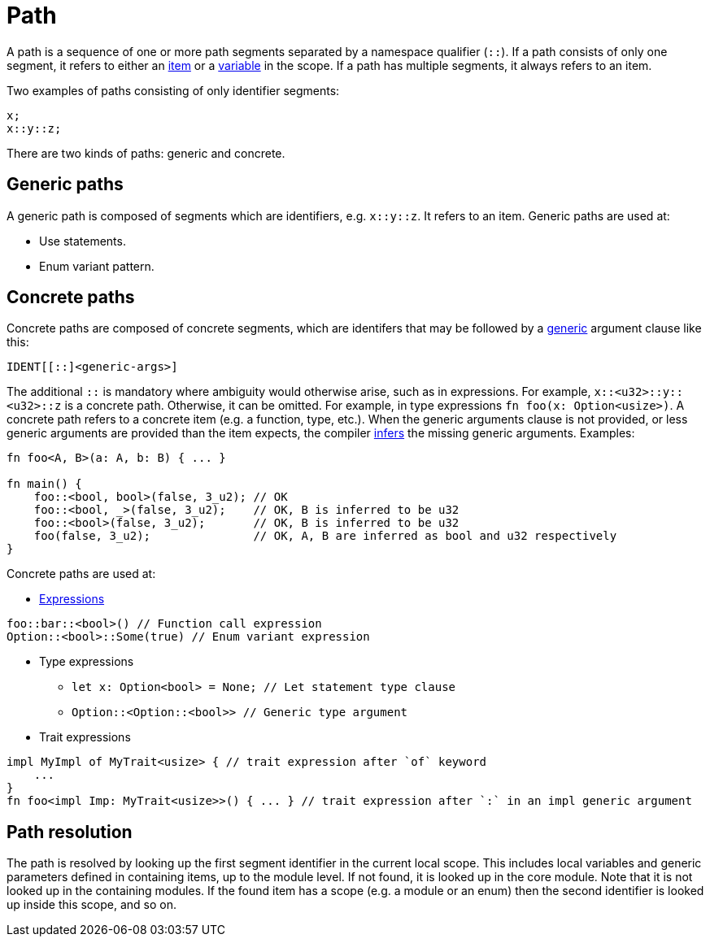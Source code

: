 = Path

A path is a sequence of one or more path segments separated by a namespace qualifier (`::`).
If a path consists of only one segment, it refers to either an link:items.adoc[item] or a
link:variable.adoc[variable] in the scope.
If a path has multiple segments, it always refers to an item.

Two examples of paths consisting of only identifier segments:

```rust
x;
x::y::z;
```

There are two kinds of paths: generic and concrete.

== Generic paths
A generic path is composed of segments which are identifiers, e.g. `x::y::z`. It refers to an item.
Generic paths are used at:

* Use statements.
* Enum variant pattern.

== Concrete paths
Concrete paths are composed of concrete segments, which are identifers that may be followed by a
link:generics.adoc[generic] argument clause like this:

```
IDENT[[::]<generic-args>]
```
The additional `::` is mandatory where ambiguity would otherwise arise, such as in expressions.
For example, `x::<u32>::y::<u32>::z` is a concrete path. Otherwise, it can be omitted. For example,
in type expressions `fn foo(x: Option<usize>)`.
A concrete path refers to a concrete item (e.g. a function, type, etc.).
When the generic arguments clause is not provided, or less generic arguments are provided than
the item expects, the compiler link:inference.adoc[infers] the missing generic arguments.
Examples:

```rust
fn foo<A, B>(a: A, b: B) { ... }

fn main() {
    foo::<bool, bool>(false, 3_u2); // OK
    foo::<bool, _>(false, 3_u2);    // OK, B is inferred to be u32
    foo::<bool>(false, 3_u2);       // OK, B is inferred to be u32
    foo(false, 3_u2);               // OK, A, B are inferred as bool and u32 respectively
}
```

Concrete paths are used at:

* link:expressions.adoc[Expressions]
```rust
foo::bar::<bool>() // Function call expression
Option::<bool>::Some(true) // Enum variant expression
```

* Type expressions
- `let x: Option<bool> = None; // Let statement type clause`
- `Option::<Option::<bool>>    // Generic type argument`

* Trait expressions
```rust
impl MyImpl of MyTrait<usize> { // trait expression after `of` keyword
    ...
}
fn foo<impl Imp: MyTrait<usize>>() { ... } // trait expression after `:` in an impl generic argument
```

== Path resolution
The path is resolved by looking up the first segment identifier in the current local scope. This
includes local variables and generic parameters defined in containing items, up to the module level.
If not found, it is looked up in the core module.
Note that it is not looked up in the containing modules.
If the found item has a scope (e.g. a module or an enum) then the second identifier is looked up
inside this scope, and so on.